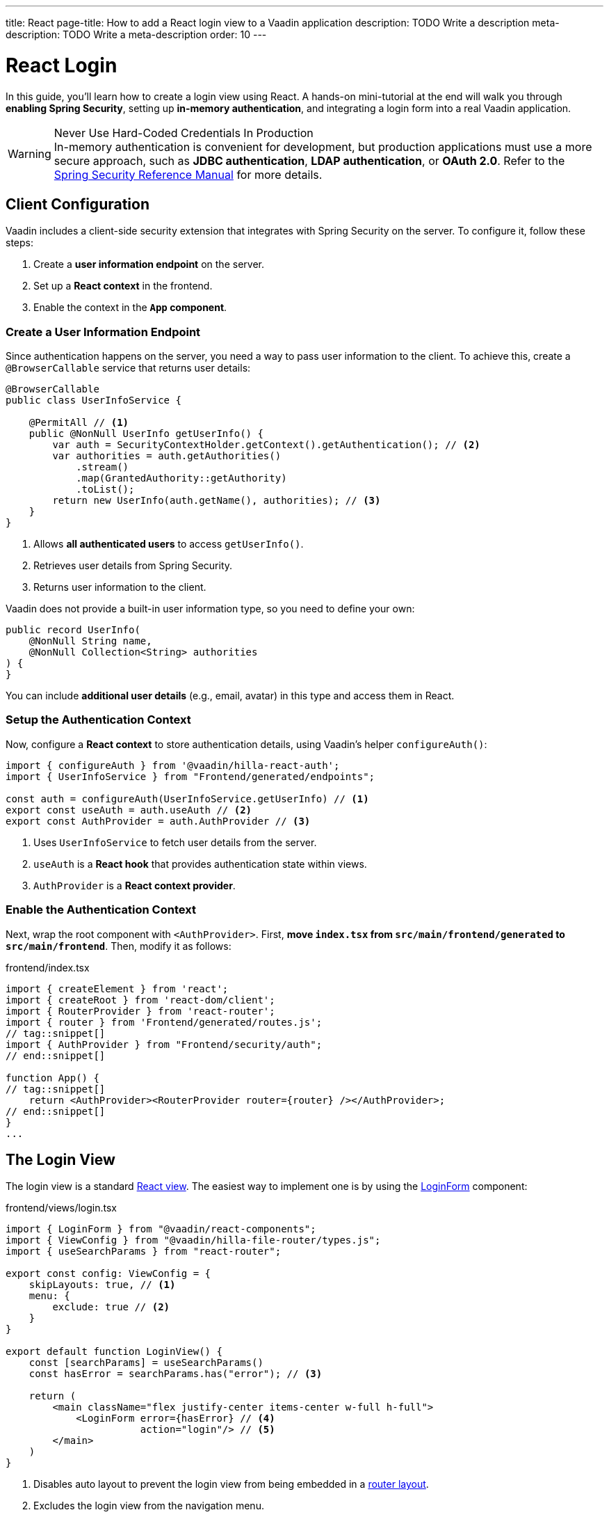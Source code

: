 ---
title: React
page-title: How to add a React login view to a Vaadin application
description: TODO Write a description
meta-description: TODO Write a meta-description
order: 10
---


= React Login
:toclevels: 2

In this guide, you'll learn how to create a login view using React. A hands-on mini-tutorial at the end will walk you through *enabling Spring Security*, setting up *in-memory authentication*, and integrating a login form into a real Vaadin application.

.Never Use Hard-Coded Credentials In Production
[WARNING]
In-memory authentication is convenient for development, but production applications must use a more secure approach, such as *JDBC authentication*, *LDAP authentication*, or *OAuth 2.0*. Refer to the https://docs.spring.io/spring-security/reference/servlet/authentication/index.html[Spring Security Reference Manual] for more details.


== Client Configuration

Vaadin includes a client-side security extension that integrates with Spring Security on the server. To configure it, follow these steps:

1. Create a *user information endpoint* on the server.
2. Set up a *React context* in the frontend.
3. Enable the context in the *`App` component*.


=== Create a User Information Endpoint

Since authentication happens on the server, you need a way to pass user information to the client. To achieve this, create a [annotationname]`@BrowserCallable` service that returns user details:

// This assumes that the concept of browser callable services has been explained earlier.

[source,java]
----
@BrowserCallable
public class UserInfoService {

    @PermitAll // <1>
    public @NonNull UserInfo getUserInfo() {
        var auth = SecurityContextHolder.getContext().getAuthentication(); // <2>
        var authorities = auth.getAuthorities()
            .stream()
            .map(GrantedAuthority::getAuthority)
            .toList();
        return new UserInfo(auth.getName(), authorities); // <3>
    }
}
----
<1> Allows *all authenticated users* to access [methodname]`getUserInfo()`.
<2> Retrieves user details from Spring Security.
<3> Returns user information to the client.

Vaadin does not provide a built-in user information type, so you need to define your own:

[source,java]
----
public record UserInfo(
    @NonNull String name, 
    @NonNull Collection<String> authorities
) {
}
----

You can include *additional user details* (e.g., email, avatar) in this type and access them in React.


=== Setup the Authentication Context

Now, configure a *React context* to store authentication details, using Vaadin's helper `configureAuth()`:

[source,typescript]
----
import { configureAuth } from '@vaadin/hilla-react-auth';
import { UserInfoService } from "Frontend/generated/endpoints";

const auth = configureAuth(UserInfoService.getUserInfo) // <1>
export const useAuth = auth.useAuth // <2>
export const AuthProvider = auth.AuthProvider // <3>
----
<1> Uses `UserInfoService` to fetch user details from the server.
<2> `useAuth` is a *React hook* that provides authentication state within views.
<3> `AuthProvider` is a *React context provider*.


=== Enable the Authentication Context

Next, wrap the root component with `<AuthProvider>`. First, *move `index.tsx` from `src/main/frontend/generated` to `src/main/frontend`*. Then, modify it as follows:

.frontend/index.tsx
[source,typescript]
----
import { createElement } from 'react';
import { createRoot } from 'react-dom/client';
import { RouterProvider } from 'react-router';
import { router } from 'Frontend/generated/routes.js';
// tag::snippet[]
import { AuthProvider } from "Frontend/security/auth";
// end::snippet[]

function App() {
// tag::snippet[]
    return <AuthProvider><RouterProvider router={router} /></AuthProvider>;
// end::snippet[]
}
...
----


== The Login View

The login view is a standard <<../../views/add-view/react#,React view>>. The easiest way to implement one is by using the <<{articles}/components/login#,LoginForm>> component:

.frontend/views/login.tsx
[source,typescript]
----
import { LoginForm } from "@vaadin/react-components";
import { ViewConfig } from "@vaadin/hilla-file-router/types.js";
import { useSearchParams } from "react-router";

export const config: ViewConfig = {
    skipLayouts: true, // <1>
    menu: {
        exclude: true // <2>
    }
}

export default function LoginView() {
    const [searchParams] = useSearchParams()
    const hasError = searchParams.has("error"); // <3>

    return (
        <main className="flex justify-center items-center w-full h-full">
            <LoginForm error={hasError} // <4>
                       action="login"/> // <5>
        </main>
    )
}
----
<1> Disables auto layout to prevent the login view from being embedded in a <<../../views/add-rouer-layout#,router layout>>.
<2> Excludes the login view from the navigation menu.
<3> Detects if the `?error` query parameter is present.
<4> Displays an error message when login fails.
<5> Instructs the login form to send a `POST` request to `/login` for authentication.

Spring Security's *form login* mechanism automatically processes authentication requests sent to `/login`. When authentication fails, the user is redirected back to the login page with `?error`, which the login view handles.


== Server Configuration

To instruct Spring Security to use your login view, modify your security configuration:

.SecurityConfig.java
[source,java]
----
@EnableWebSecurity
@Configuration
class SecurityConfig extends VaadinWebSecurity {

    @Override
    protected void configure(HttpSecurity http) throws Exception {
        super.configure(http);
// tag::snippet[]
        setLoginView(http, "/login");
// end::snippet[]
    }
    ...
}
----

Now, when a user tires to access a protected view, they'll be redirected to the login page.

[IMPORTANT]
By default, Vaadin *permits access to React views and router layouts*, and *denies access to Flow views and router layouts*. This is covered in more detail in the <<../protect-views#,Protect the Views>> guide.


== Try It

In this mini-tutorial, you'll enable security and add a login form to a real Vaadin application. This serves as a foundation for future *security-related mini-tutorials*.

=== Set Up the Project

First, generate a <<{articles}/getting-started/start#,walking skeleton with a React UI>>, <<{articles}/getting-started/import#,open>> it in your IDE, and <<{articles}/getting-started/run#,run>> it with hotswap enabled.

[NOTE]
Security configuration changes may require a *manual restart* for them to take effect. Hotswap may not be enough.


=== Add the Spring Security Dependency

Add the following Spring Security dependency to `pom.xml`:

[source,xml]
----
<dependency>
    <groupId>org.springframework.boot</groupId>
    <artifactId>spring-boot-starter-security</artifactId>
</dependency>
----


=== Create the Security Configuration Class

Create a new package: [packagename]`com.example.application.security`

Inside this package, create a [classname]`SecurityConfig` class:

.SecurityConfig.class
[source,java]
----
import com.vaadin.flow.spring.security.VaadinWebSecurity;
import org.slf4j.LoggerFactory;
import org.springframework.context.annotation.Bean;
import org.springframework.context.annotation.Configuration;
import org.springframework.security.config.annotation.web.builders.HttpSecurity;
import org.springframework.security.config.annotation.web.configuration.EnableWebSecurity;
import org.springframework.security.core.userdetails.User;
import org.springframework.security.provisioning.InMemoryUserDetailsManager;
import org.springframework.security.provisioning.UserDetailsManager;

@EnableWebSecurity
@Configuration
class SecurityConfig extends VaadinWebSecurity {

    @Override
    protected void configure(HttpSecurity http) throws Exception {
        super.configure(http);
    }

    @Bean
    public UserDetailsManager userDetailsManager() {
        LoggerFactory.getLogger(SecurityConfig.class)
            .warn("Using in-memory user details manager!");
        var user = User.withUsername("user")
                .password("{noop}user")
                .roles("USER")
                .build();
        var admin = User.withUsername("admin")
                .password("{noop}admin")
                .roles("ADMIN")
                .build();
        return new InMemoryUserDetailsManager(user, admin);
    }
}
----


=== Create the User Information Endpoint

Create a new package: `com.example.application.security.service`

Inside this package, create a [recordname]`UserInfo` record:

.UserInfo.java
[source,java]
----
import org.jspecify.annotations.NonNull;
import java.util.Collection;

public record UserInfo(@NonNull String name, 
                       @NonNull Collection<String> authorities) {
}

----

Then create a [classname]`UserInfoService` class:

.UserInfoService.java
[source,java]
----
import com.vaadin.hilla.BrowserCallable;
import jakarta.annotation.security.PermitAll;
import org.springframework.security.core.GrantedAuthority;
import org.springframework.security.core.context.SecurityContextHolder;

@BrowserCallable
public class UserInfoService {

    @PermitAll
    public UserInfo getUserInfo() {
        var auth = SecurityContextHolder.getContext().getAuthentication();
        var authorities = auth.getAuthorities().stream()
            .map(GrantedAuthority::getAuthority).toList();
        return new UserInfo(auth.getName(), authorities);
    }
}
----


=== Setup the Authentication Context

Create a new directory: `src/main/frontend/security`

Inside this directory, create an `auth.ts` file:

.frontend/security/auth.ts
[source,typescript]
----
import { configureAuth } from '@vaadin/hilla-react-auth';
import { UserInfoService } from "Frontend/generated/endpoints";

const auth = configureAuth(UserInfoService.getUserInfo)
export const useAuth = auth.useAuth
export const AuthProvider = auth.AuthProvider
----


=== Enable the Authentication Context

Locate the `src/main/frontend/generated/index.tsx` file and move it to `src/main/frontend`. Then add the `AuthProvider`:

.frontend/index.tsx
[source,typescript]
----
import { createElement } from 'react';
import { createRoot } from 'react-dom/client';
import { RouterProvider } from 'react-router';
import { router } from 'Frontend/generated/routes.js';
// tag::snippet[]
import { AuthProvider } from "Frontend/security/auth";
// end::snippet[]

function App() {
// tag::snippet[]
    return <AuthProvider><RouterProvider router={router} /></AuthProvider>;
// end::snippet[]
}
...
----


=== Create the Login View

In the `src/main/frontend/views` directory, create a new file `login.tsx`:

.frontend/views/login.tsx
[source,typescript]
----
import { LoginForm } from "@vaadin/react-components";
import { ViewConfig } from "@vaadin/hilla-file-router/types.js";
import { useSearchParams } from "react-router";

export const config: ViewConfig = {
    skipLayouts: true,
    menu: {
        exclude: true
    }
}

export default function LoginView() {
    const [searchParams] = useSearchParams()
    const hasError = searchParams.has("error");

    return (
        <main className="flex justify-center items-center w-full h-full">
            <LoginForm error={hasError}
                       action="login"/>
        </main>
    )
}
----


=== Update the Spring Security Configuration

Modify [classname]`SecurityConfig` to reference the new login view:

.SecurityConfig.java
[source,java]
----
@EnableWebSecurity
@Configuration
class SecurityConfig extends VaadinWebSecurity {

    @Override
    protected void configure(HttpSecurity http) throws Exception {
        super.configure(http);
// tag::snippet[]
        setLoginView(http, "/login");
// end::snippet[]
    }
    ...
}
----


=== Require Authentication

By default, Vaadin *grants access to all React views*. Require authentication by adding the following to `src/main/frontend/views/@layout.tsx`:

.@layout.tsx
[source,typescript]
----
...
// tag::snippet[]
export const config: ViewConfig = {
    loginRequired: true
}
// end::snippet[]

export default function MainLayout() {
    // ...
}

----

=== Test the Application

Restart your application to make sure all your changes have been applied. Navigate to: http://localhost:8080

You should now see the login screen. Login with one of the following credentials:

* *User:* user / *Password:* password
* *Admin:* admin / *Password:* admin

After logging in, you should be able to access the todo view.


=== Final Thoughts

You have now successfully added authentication to your Vaadin application. Next, learn how to *log out users* by reading the <<../add-logout#,Add Logout>> guide.
